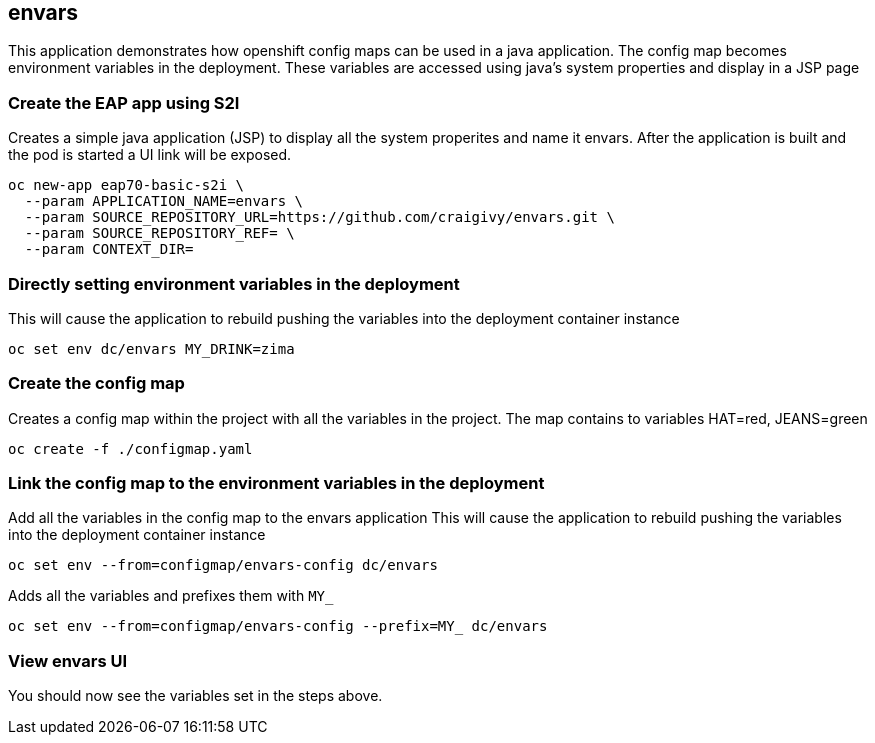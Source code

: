== envars
This application demonstrates how openshift config maps can be used in a java application.
The config map becomes environment variables in the deployment. 
These variables are accessed using java's system properties and display in a JSP page

=== Create the EAP app using S2I
Creates a simple java application (JSP) to display all the system properites and name it envars.
After the application is built and the pod is started a UI link will be exposed.
----
oc new-app eap70-basic-s2i \
  --param APPLICATION_NAME=envars \
  --param SOURCE_REPOSITORY_URL=https://github.com/craigivy/envars.git \
  --param SOURCE_REPOSITORY_REF= \
  --param CONTEXT_DIR=
----

=== Directly setting environment variables in the deployment
This will cause the application to rebuild pushing the variables into the deployment container instance
----
oc set env dc/envars MY_DRINK=zima
----

=== Create the config map
Creates a config map within the project with all the variables in the project.
The map contains to variables HAT=red, JEANS=green
----
oc create -f ./configmap.yaml
----

=== Link the config map to the environment variables in the deployment
Add all the variables in the config map to the envars application
This will cause the application to rebuild pushing the variables into the deployment container instance
----
oc set env --from=configmap/envars-config dc/envars
----
Adds all the variables and prefixes them with `MY_`
----
oc set env --from=configmap/envars-config --prefix=MY_ dc/envars
----

=== View envars UI
You should now see the variables set in the steps above.